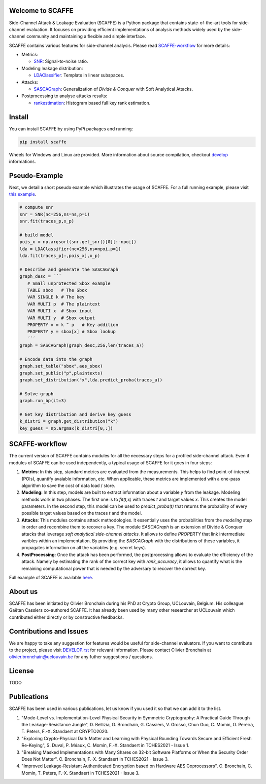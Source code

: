 Welcome to SCAFFE
================
Side-Channel Attack & Leakage Evaluation (SCAFFE) is a Python package that
contains state-of-the-art tools for side-channel evaluation. It focuses on
providing efficient implementations of analysis methods widely used by the
side-channel community and maintaining a flexible and simple interface.

SCAFFE contains various features for side-channel analysis. Please read SCAFFE-workflow_ for more details:

- Metrics:

  - `SNR <scaffe/metrics/snr.py>`_: Signal-to-noise ratio.
- Modeling leakage distribution:

  - `LDAClassifier <scaffe/modeling/ldaclassifier.py>`_: Template in linear subspaces.
- Attacks:

  - `SASCAGraph <scaffe/attacks/sascagraph.py>`_: Generalization of `Divide & Conquer` with Soft Analytical Attacks.
- Postprocessing to analyse attacks results:

  - `rankestimation <scaffe/postprocessing/rankestimation.py>`_: Histogram based full key rank estimation.


Install
=======
You can install SCAFFE by using PyPi packages and running:

.. code-block::

   pip install scaffe

Wheels for Windows and Linux are provided. More information about source
compilation, checkout `develop <DEVELOP.rst>`_ informations.

Pseudo-Example
==============
Next, we detail a short pseudo example which illustrates the usage of SCAFFE. 
For a full running example, please visit `this example <examples/aes_simulation/>`_. 

.. code-block::

     # compute snr
     snr = SNR(nc=256,ns=ns,p=1) 
     snr.fit(traces_p,x_p)
     
     # build model
     pois_x = np.argsort(snr.get_snr()[0][:-npoi])
     lda = LDAClassifier(nc=256,ns=npoi,p=1)
     lda.fit(traces_p[:,pois_x],x_p)

     # Describe and generate the SASCAGraph
     graph_desc = ´´´
        # Small unprotected Sbox example
        TABLE sbox   # The Sbox
        VAR SINGLE k # The key
        VAR MULTI p  # The plaintext
        VAR MULTI x  # Sbox input
        VAR MULTI y  # Sbox output
        PROPERTY x = k ^ p   # Key addition
        PROPERTY y = sbox[x] # Sbox lookup
        ´´´
     graph = SASCAGraph(graph_desc,256,len(traces_a))

     # Encode data into the graph
     graph.set_table("sbox",aes_sbox)
     graph.set_public("p",plaintexts)
     graph.set_distribution("x",lda.predict_proba(traces_a))

     # Solve graph
     graph.run_bp(it=3)

     # Get key distribution and derive key guess
     k_distri = graph.get_distribution("k")
     key_guess = np.argmax(k_distri[0,:])

SCAFFE-workflow
==============

The current version of SCAFFE contains modules for all the necessary steps for a
profiled side-channel attack. Even if modules of SCAFFE can be used
independently, a typical usage of SCAFFE for it goes in four steps:

1. **Metrics**: In this step, standard metrics are evaluated from the
   measurements. This helps to find point-of-interest (POIs), quantify avaiable information, etc. 
   When applicable, these metrics are implemented with a one-pass
   algorithm to save the cost of data load / store.

2. **Modeling**: In this step, models are built to extract information about a
   variable `y` from the leakage. Modeling methods work in two phases. The
   first one is to `fit(t,x)` with traces `t` and target values `x`. This creates the
   model parameters. In the second step, this model can be used to 
   `predict_proba(t)` that returns the probability of every possible target values based on the
   traces `t` and the model.

3. **Attacks**: This modules contains attack methodologies. It essentially uses
   the probabilities from the `modeling` step in order and recombine them to
   recover a key. The module `SASCAGraph` is an extension of Divide & Conquer attacks that leverage `soft analytical side-channel attacks`. It allows to define `PROPERTY` that link intermediate varibles within an implementation.
   By providing the `SASCAGraph` with the distributions of these variables, it propagates information on all the variables (e.g. secret keys).

4. **PostProcessing**: Once the attack has been performed, the postprocessing
   allows to evaluate the efficiency of the attack. Namely by estimating the
   rank of the correct key with `rank_accuracy`, it allows to quantify what is
   the remaining computational power that is needed by the adversary to recover
   the correct key.

Full example of SCAFFE is available `here <examples/aes_simulation/>`_. 

About us
========
SCAFFE has been initiated by Olivier Bronchain during his PhD at Crypto Group,
UCLouvain, Belgium. His colleague Gaëtan Cassiers co-authored SCAFFE. It has
already been used by many other researcher at UCLouvain which contributed
either directly or by constructive feedbacks. 

Contributions and Issues
========================
We are happy to take any suggestion for features would be useful for
side-channel evaluators. If you want to contribute to the project, please visit `DEVELOP.rst <DEVELOP.rst>`_ for relevant information. Please
contact Olivier Bronchain at `olivier.bronchain@uclouvain.be
<olivier.bronchain@uclouvain.be>`_ for any futher suggestions / questions.

License
=======
TODO 

Publications
============

SCAFFE has been used in various publications, let us know if you used it so that we can add it to the list.

1. "Mode-Level vs. Implementation-Level Physical Security in Symmetric
   Cryptography: A Practical Guide Through the Leakage-Resistance Jungle", D.
   Bellizia, O. Bronchain, G. Cassiers, V. Grosso, Chun Guo, C. Momin, O.
   Pereira, T. Peters, F.-X. Standaert at CRYPTO2020.
2. "Exploring Crypto-Physical Dark Matter and Learning with Physical Rounding
   Towards Secure and Efficient Fresh Re-Keying", S. Duval, P. Méaux, C. Momin,
   F.-X. Standaert in TCHES2021 - Issue 1.
3. "Breaking Masked Implementations with Many Shares on 32-bit Software
   Platforms or When the Security Order Does Not Matter". O. Bronchain, F.-X.
   Standaert in TCHES2021 - Issue 3.
4. "Improved Leakage-Resistant Authenticated Encryption based on Hardware AES
   Coprocessors". O. Bronchain, C. Momin, T. Peters, F.-X. Standaert in
   TCHES2021 - Issue 3.

